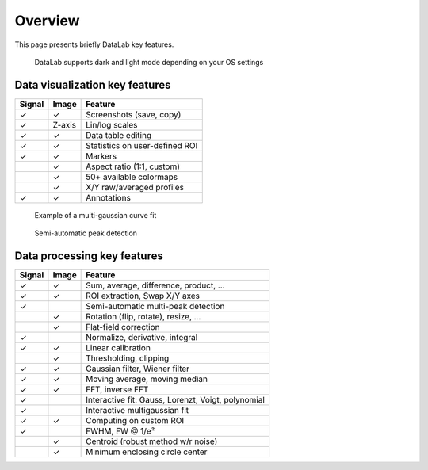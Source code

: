 Overview
========

This page presents briefly DataLab key features.

.. figure:: images/DataLab-Screenshot.png

    DataLab supports dark and light mode depending on your OS settings

Data visualization key features
^^^^^^^^^^^^^^^^^^^^^^^^^^^^^^^

====== ====== ==============================
Signal Image  Feature
====== ====== ==============================
✓      ✓      Screenshots (save, copy)
✓      Z-axis Lin/log scales
✓      ✓      Data table editing
✓      ✓      Statistics on user-defined ROI
✓      ✓      Markers
..     ✓      Aspect ratio (1:1, custom)
..     ✓      50+ available colormaps
..     ✓      X/Y raw/averaged profiles
✓      ✓      Annotations
====== ====== ==============================

.. figure:: images/multi_gaussian_fit.png

    Example of a multi-gaussian curve fit

.. figure:: images/peak_detection.png

    Semi-automatic peak detection

Data processing key features
^^^^^^^^^^^^^^^^^^^^^^^^^^^^

====== ====== ==================================================
Signal Image  Feature
====== ====== ==================================================
✓      ✓      Sum, average, difference, product, ...
✓      ✓      ROI extraction, Swap X/Y axes
✓      ..      Semi-automatic multi-peak detection
..     ✓      Rotation (flip, rotate), resize, ...
..     ✓      Flat-field correction
✓      ..      Normalize, derivative, integral
✓      ✓      Linear calibration
..     ✓      Thresholding, clipping
✓      ✓      Gaussian filter, Wiener filter
✓      ✓      Moving average, moving median
✓      ✓      FFT, inverse FFT
✓      ..      Interactive fit: Gauss, Lorenzt, Voigt, polynomial
✓      ..      Interactive multigaussian fit
✓      ✓      Computing on custom ROI
✓      ..      FWHM, FW @ 1/e²
..     ✓      Centroid (robust method w/r noise)
..     ✓      Minimum enclosing circle center
====== ====== ==================================================
